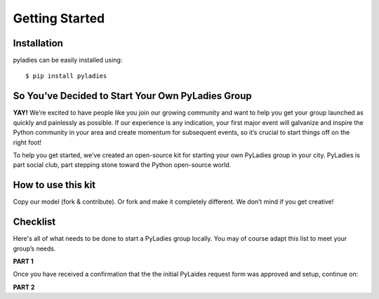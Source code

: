 .. _getting-started:

Getting Started
===============

.. _install:

Installation
------------

pyladies can be easily installed using::

   $ pip install pyladies


So You’ve Decided to Start Your Own PyLadies Group
----------------------------------------------------

**YAY!** We’re excited to have people like you join our growing community and want to help you get your group launched as quickly and painlessly as possible. If our experience is any indication, your first major event will galvanize and inspire the Python community in your area and create momentum for subsequent events, so it’s crucial to start things off on the right foot!

To help you get started, we’ve created an open-source kit for starting your own PyLadies group in your city. PyLadies is part social club, part stepping stone toward the Python open-source world.

How to use this kit
-------------------

Copy our model (fork & contribute). Or fork and make it completely different. We don’t mind if you get creative!


Checklist
---------

Here's all of what needs to be done to start a PyLadies group locally.  You may of course adapt this list to meet your group’s needs.

**PART 1**

.. raw:: html

	<form action="">
	<ul>
		<ol><input type="checkbox" name="coorgs" value="">If you need, find some co-organizers to help with organization and planning.</input></ol>
		<ol><input type="checkbox" name="namespace" value="">Decide the namespace of your group (e.g. <code>portland.pyladies.com</code> or <code>pdx.pyladies.com</code>, same with email addresses).</input></ol>
		<ol><input type="checkbox" name="reqform" value="">Fill out the <a href="https://docs.google.com/forms/d/18GjETzcU1KeqdrOMASeyCCNyl_wvWKpunUauLt6opS8/viewform">initial PyLadies group interest form</a> to get your namespace setup for your group domain and email.</input></ol>
	</ul>
	</form>

Once you have received a confirmation that the the initial PyLaides request form was approved and setup, continue on:

**PART 2**

.. raw:: html

	<form action="">
	<ul>
		<ol><input type="checkbox" name="social" value="">Sign up for Twitter, Facebook, Google+ and/or any social network that would be effective in your location.  We suggest to use your @pyladies.com email.</input></ol>
		<ol><input type="checkbox" name="meetup" value="">Start up a Meetup.com group for your location.  <br><blockquote><b>Tip:</b> Uber-frugal?  Get half-price Meetup fees!  Complete all of the Meetup forms, but stop when you reach the payment page. In 24 hours, you will receive an e-mail from Meetup.com, with a link to complete the payment process at half price. :) </blockquote></input></ol>
		<ol><input type="checkbox" name="reimbursement" value="">File for a reimbursement for Meetup fees to the Python Software Foundation by following <a href="https://www.python.org/psf/grants">their grant process</a>.</input></ol>
		<ol><input type="checkbox" name="heroku" value="">Sign up for a Heroku account (free) if you have not already.</input></ol>
		<ol><input type="checkbox" name="contactform" value="">Fill out the <a href="https://docs.google.com/forms/d/1f1jCD_XOf-06ifZkuSvAdCG9_Me0FnDWNxLQZY-JktU/viewform">PyLadies resource form</a> for contact information, all group information, etc.</input></ol>
		<ol><input type="checkbox" name="globalorgolst" value="">Request to join the <a href="https://groups.google.com/d/forum/pyladies-group-organizers">PyLadies Global Organizers list.</a></input></ol>
		<ol><input type="checkbox" name="eventplanning" value="">At minimum, try to hold one event a month -- this helps keep interest in PyLadies from flagging, and helps people maintain their progress in becoming better developers. You can hold more events with proper support and planning.</input></ol>
		<ol><input type="checkbox" name="prompote" value="">Promote the start of the group via various local channels, including meetup.com, local PUGs, related groups, and universities.</input></ol>
	</ul>
	</form>

.. **TODO**: create and add link for #3
.. **TODO**: add email address, link to grants, a sample email for #6
.. **TODO**: add link for #8
.. **TODO**: add link for #9
